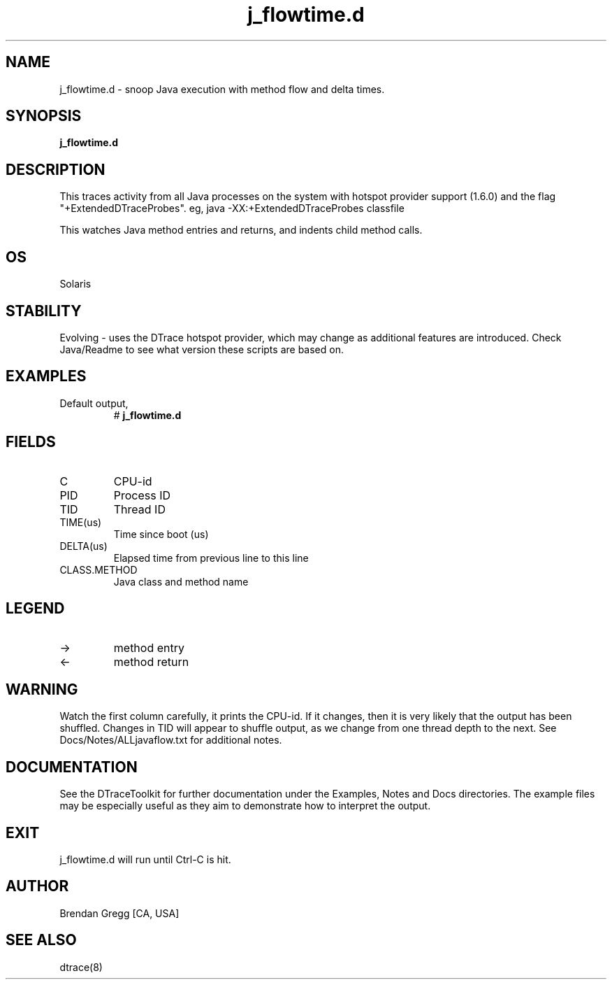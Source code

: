 .TH j_flowtime.d 8   "$Date:: 2007-10-03 #$" "USER COMMANDS"
.SH NAME
j_flowtime.d - snoop Java execution with method flow and delta times.
.SH SYNOPSIS
.B j_flowtime.d

.SH DESCRIPTION
This traces activity from all Java processes on the system with hotspot
provider support (1.6.0) and the flag "+ExtendedDTraceProbes". eg,
java -XX:+ExtendedDTraceProbes classfile

This watches Java method entries and returns, and indents child
method calls.
.SH OS
Solaris
.SH STABILITY
Evolving - uses the DTrace hotspot provider, which may change 
as additional features are introduced. Check Java/Readme
to see what version these scripts are based on.
.SH EXAMPLES
.TP
Default output,
# 
.B j_flowtime.d
.PP
.SH FIELDS
.TP
C
CPU-id
.TP
PID
Process ID
.TP
TID
Thread ID
.TP
TIME(us)
Time since boot (us)
.TP
DELTA(us)
Elapsed time from previous line to this line
.TP
CLASS.METHOD
Java class and method name
.SH LEGEND
.TP
\->
method entry
.TP
<\-
method return
.SH WARNING
Watch the first column carefully, it prints the CPU-id. If it
changes, then it is very likely that the output has been shuffled.
Changes in TID will appear to shuffle output, as we change from one thread
depth to the next. See Docs/Notes/ALLjavaflow.txt for additional notes.
.PP
.SH DOCUMENTATION
See the DTraceToolkit for further documentation under the 
Examples, Notes and Docs directories. The example files may be
especially useful as they aim to demonstrate how to interpret
the output.
.SH EXIT
j_flowtime.d will run until Ctrl-C is hit.
.SH AUTHOR
Brendan Gregg
[CA, USA]
.SH SEE ALSO
dtrace(8)

